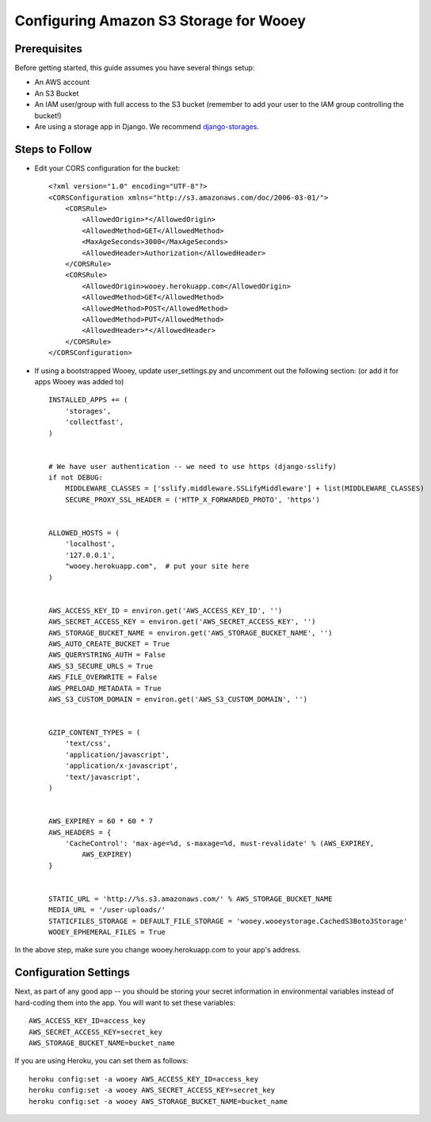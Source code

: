 .. _aws:

Configuring Amazon S3 Storage for Wooey
=======================================

Prerequisites
-------------

Before getting started, this guide assumes you have several things setup:

* An AWS account
* An S3 Bucket
* An IAM user/group with full access to the S3 bucket (remember to add your user to the IAM group controlling the bucket!)
* Are using a storage app in Django. We recommend `django-storages <https://github.com/jschneier/django-storages>`_.


Steps to Follow
---------------

* Edit your CORS configuration for the bucket:
  ::

    <?xml version="1.0" encoding="UTF-8"?>
    <CORSConfiguration xmlns="http://s3.amazonaws.com/doc/2006-03-01/">
        <CORSRule>
            <AllowedOrigin>*</AllowedOrigin>
            <AllowedMethod>GET</AllowedMethod>
            <MaxAgeSeconds>3000</MaxAgeSeconds>
            <AllowedHeader>Authorization</AllowedHeader>
        </CORSRule>
        <CORSRule>
            <AllowedOrigin>wooey.herokuapp.com</AllowedOrigin>
            <AllowedMethod>GET</AllowedMethod>
            <AllowedMethod>POST</AllowedMethod>
            <AllowedMethod>PUT</AllowedMethod>
            <AllowedHeader>*</AllowedHeader>
        </CORSRule>
    </CORSConfiguration>

* If using a bootstrapped Wooey, update user_settings.py and uncomment out the following section: (or add it for apps Wooey was added to)

  ::

        INSTALLED_APPS += (
            'storages',
            'collectfast',
        )


        # We have user authentication -- we need to use https (django-sslify)
        if not DEBUG:
            MIDDLEWARE_CLASSES = ['sslify.middleware.SSLifyMiddleware'] + list(MIDDLEWARE_CLASSES)
            SECURE_PROXY_SSL_HEADER = ('HTTP_X_FORWARDED_PROTO', 'https')


        ALLOWED_HOSTS = (
            'localhost',
            '127.0.0.1',
            "wooey.herokuapp.com",  # put your site here
        )


        AWS_ACCESS_KEY_ID = environ.get('AWS_ACCESS_KEY_ID', '')
        AWS_SECRET_ACCESS_KEY = environ.get('AWS_SECRET_ACCESS_KEY', '')
        AWS_STORAGE_BUCKET_NAME = environ.get('AWS_STORAGE_BUCKET_NAME', '')
        AWS_AUTO_CREATE_BUCKET = True
        AWS_QUERYSTRING_AUTH = False
        AWS_S3_SECURE_URLS = True
        AWS_FILE_OVERWRITE = False
        AWS_PRELOAD_METADATA = True
        AWS_S3_CUSTOM_DOMAIN = environ.get('AWS_S3_CUSTOM_DOMAIN', '')


        GZIP_CONTENT_TYPES = (
            'text/css',
            'application/javascript',
            'application/x-javascript',
            'text/javascript',
        )


        AWS_EXPIREY = 60 * 60 * 7
        AWS_HEADERS = {
            'CacheControl': 'max-age=%d, s-maxage=%d, must-revalidate' % (AWS_EXPIREY,
                AWS_EXPIREY)
        }


        STATIC_URL = 'http://%s.s3.amazonaws.com/' % AWS_STORAGE_BUCKET_NAME
        MEDIA_URL = '/user-uploads/'
        STATICFILES_STORAGE = DEFAULT_FILE_STORAGE = 'wooey.wooeystorage.CachedS3Boto3Storage'
        WOOEY_EPHEMERAL_FILES = True

In the above step, make sure you change wooey.herokuapp.com to your app's address.

Configuration Settings
----------------------

Next, as part of any good app -- you should be storing your secret information in environmental
variables instead of hard-coding them into the app. You will want to set these variables::

    AWS_ACCESS_KEY_ID=access_key
    AWS_SECRET_ACCESS_KEY=secret_key
    AWS_STORAGE_BUCKET_NAME=bucket_name

If you are using Heroku, you can set them as follows::

    heroku config:set -a wooey AWS_ACCESS_KEY_ID=access_key
    heroku config:set -a wooey AWS_SECRET_ACCESS_KEY=secret_key
    heroku config:set -a wooey AWS_STORAGE_BUCKET_NAME=bucket_name
